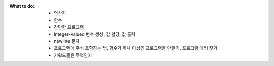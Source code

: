:What to do:

   - 연산자
   - 함수
   - 간단한 프로그램
   - Integer-valued 변수 생성, 값 할당, 값 출력
   - newline 문자
   - 프로그램에 주석 포함하는 법, 함수가 하나 이상인 프로그램들 만들기, 프로그램 에러 찾기
   - 키워드들은 무엇인지

